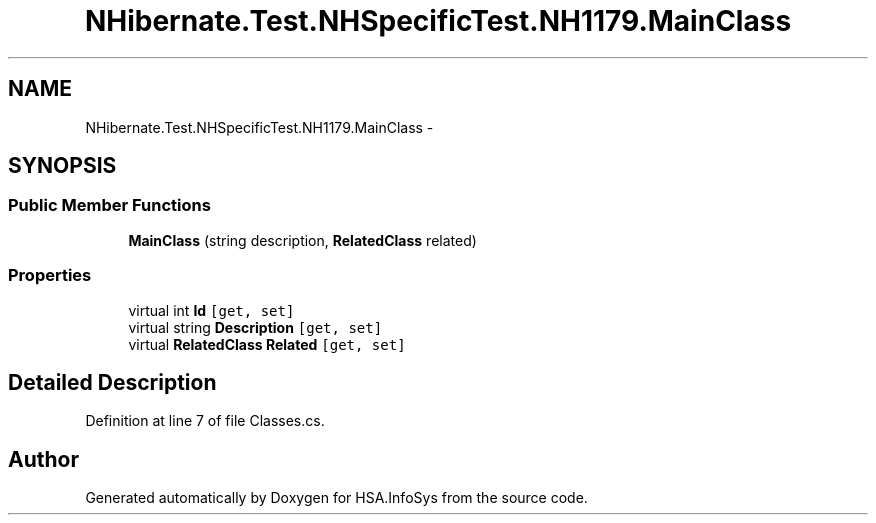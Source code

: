 .TH "NHibernate.Test.NHSpecificTest.NH1179.MainClass" 3 "Fri Jul 5 2013" "Version 1.0" "HSA.InfoSys" \" -*- nroff -*-
.ad l
.nh
.SH NAME
NHibernate.Test.NHSpecificTest.NH1179.MainClass \- 
.SH SYNOPSIS
.br
.PP
.SS "Public Member Functions"

.in +1c
.ti -1c
.RI "\fBMainClass\fP (string description, \fBRelatedClass\fP related)"
.br
.in -1c
.SS "Properties"

.in +1c
.ti -1c
.RI "virtual int \fBId\fP\fC [get, set]\fP"
.br
.ti -1c
.RI "virtual string \fBDescription\fP\fC [get, set]\fP"
.br
.ti -1c
.RI "virtual \fBRelatedClass\fP \fBRelated\fP\fC [get, set]\fP"
.br
.in -1c
.SH "Detailed Description"
.PP 
Definition at line 7 of file Classes\&.cs\&.

.SH "Author"
.PP 
Generated automatically by Doxygen for HSA\&.InfoSys from the source code\&.
